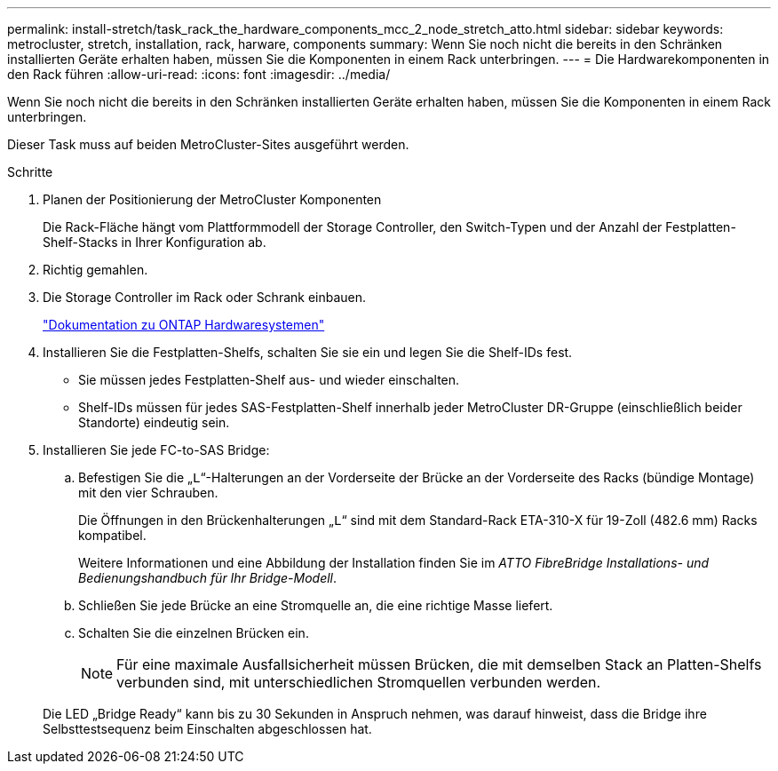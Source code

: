 ---
permalink: install-stretch/task_rack_the_hardware_components_mcc_2_node_stretch_atto.html 
sidebar: sidebar 
keywords: metrocluster, stretch, installation, rack, harware, components 
summary: Wenn Sie noch nicht die bereits in den Schränken installierten Geräte erhalten haben, müssen Sie die Komponenten in einem Rack unterbringen. 
---
= Die Hardwarekomponenten in den Rack führen
:allow-uri-read: 
:icons: font
:imagesdir: ../media/


[role="lead"]
Wenn Sie noch nicht die bereits in den Schränken installierten Geräte erhalten haben, müssen Sie die Komponenten in einem Rack unterbringen.

Dieser Task muss auf beiden MetroCluster-Sites ausgeführt werden.

.Schritte
. Planen der Positionierung der MetroCluster Komponenten
+
Die Rack-Fläche hängt vom Plattformmodell der Storage Controller, den Switch-Typen und der Anzahl der Festplatten-Shelf-Stacks in Ihrer Konfiguration ab.

. Richtig gemahlen.
. Die Storage Controller im Rack oder Schrank einbauen.
+
https://docs.netapp.com/platstor/index.jsp["Dokumentation zu ONTAP Hardwaresystemen"^]

. Installieren Sie die Festplatten-Shelfs, schalten Sie sie ein und legen Sie die Shelf-IDs fest.
+
** Sie müssen jedes Festplatten-Shelf aus- und wieder einschalten.
** Shelf-IDs müssen für jedes SAS-Festplatten-Shelf innerhalb jeder MetroCluster DR-Gruppe (einschließlich beider Standorte) eindeutig sein.


. Installieren Sie jede FC-to-SAS Bridge:
+
.. Befestigen Sie die „`L`“-Halterungen an der Vorderseite der Brücke an der Vorderseite des Racks (bündige Montage) mit den vier Schrauben.
+
Die Öffnungen in den Brückenhalterungen „`L`“ sind mit dem Standard-Rack ETA-310-X für 19-Zoll (482.6 mm) Racks kompatibel.

+
Weitere Informationen und eine Abbildung der Installation finden Sie im _ATTO FibreBridge Installations- und Bedienungshandbuch für Ihr Bridge-Modell_.

.. Schließen Sie jede Brücke an eine Stromquelle an, die eine richtige Masse liefert.
.. Schalten Sie die einzelnen Brücken ein.
+

NOTE: Für eine maximale Ausfallsicherheit müssen Brücken, die mit demselben Stack an Platten-Shelfs verbunden sind, mit unterschiedlichen Stromquellen verbunden werden.

+
Die LED „Bridge Ready“ kann bis zu 30 Sekunden in Anspruch nehmen, was darauf hinweist, dass die Bridge ihre Selbsttestsequenz beim Einschalten abgeschlossen hat.




